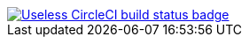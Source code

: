 image::https://circleci.com/gh/xnuk/misexnuk-supha-supha.svg?style=shield[Useless CircleCI build status badge, link="https://circleci.com/gh/xnuk/misexnuk-supha-supha"]

